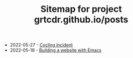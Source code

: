 #+TITLE: Sitemap for project grtcdr.github.io/posts

- 2022-05-27 - [[file:cycling-incident.org][Cycling incident]]
- 2022-05-18 - [[file:building-a-website-with-emacs.org][Building a website with Emacs]]